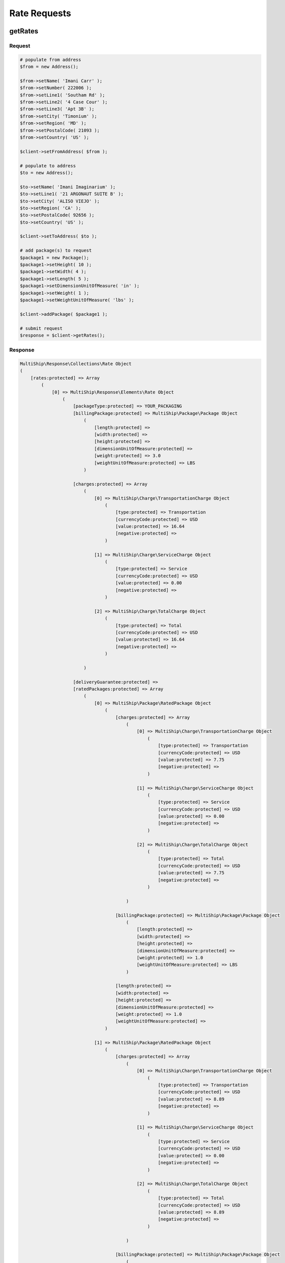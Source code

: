 .. index::
   single: Rate Requests

Rate Requests
=============

getRates
--------

Request
~~~~~~~

.. code-block:: php

    # populate from address
    $from = new Address();

    $from->setName( 'Imani Carr' );
    $from->setNumber( 222006 );
    $from->setLine1( 'Southam Rd' );
    $from->setLine2( '4 Case Cour' );
    $from->setLine3( 'Apt 3B' );
    $from->setCity( 'Timonium' );
    $from->setRegion( 'MD' );
    $from->setPostalCode( 21093 );
    $from->setCountry( 'US' );

    $client->setFromAddress( $from );

    # populate to address
    $to = new Address();

    $to->setName( 'Imani Imaginarium' );
    $to->setLine1( '21 ARGONAUT SUITE B' );
    $to->setCity( 'ALISO VIEJO' );
    $to->setRegion( 'CA' );
    $to->setPostalCode( 92656 );
    $to->setCountry( 'US' );

    $client->setToAddress( $to );

    # add package(s) to request
    $package1 = new Package();
    $package1->setHeight( 10 );
    $package1->setWidth( 4 );
    $package1->setLength( 5 );
    $package1->setDimensionUnitOfMeasure( 'in' );
    $package1->setWeight( 1 );
    $package1->setWeightUnitOfMeasure( 'lbs' );

    $client->addPackage( $package1 );

    # submit request
    $response = $client->getRates();


Response
~~~~~~~~

.. code-block:: php

    MultiShip\Response\Collections\Rate Object
    (
        [rates:protected] => Array
            (
                [0] => MultiShip\Response\Elements\Rate Object
                    (
                        [packageType:protected] => YOUR_PACKAGING
                        [billingPackage:protected] => MultiShip\Package\Package Object
                            (
                                [length:protected] =>
                                [width:protected] =>
                                [height:protected] =>
                                [dimensionUnitOfMeasure:protected] =>
                                [weight:protected] => 3.0
                                [weightUnitOfMeasure:protected] => LBS
                            )

                        [charges:protected] => Array
                            (
                                [0] => MultiShip\Charge\TransportationCharge Object
                                    (
                                        [type:protected] => Transportation
                                        [currencyCode:protected] => USD
                                        [value:protected] => 16.64
                                        [negative:protected] =>
                                    )

                                [1] => MultiShip\Charge\ServiceCharge Object
                                    (
                                        [type:protected] => Service
                                        [currencyCode:protected] => USD
                                        [value:protected] => 0.00
                                        [negative:protected] =>
                                    )

                                [2] => MultiShip\Charge\TotalCharge Object
                                    (
                                        [type:protected] => Total
                                        [currencyCode:protected] => USD
                                        [value:protected] => 16.64
                                        [negative:protected] =>
                                    )

                            )

                        [deliveryGuarantee:protected] =>
                        [ratedPackages:protected] => Array
                            (
                                [0] => MultiShip\Package\RatedPackage Object
                                    (
                                        [charges:protected] => Array
                                            (
                                                [0] => MultiShip\Charge\TransportationCharge Object
                                                    (
                                                        [type:protected] => Transportation
                                                        [currencyCode:protected] => USD
                                                        [value:protected] => 7.75
                                                        [negative:protected] =>
                                                    )

                                                [1] => MultiShip\Charge\ServiceCharge Object
                                                    (
                                                        [type:protected] => Service
                                                        [currencyCode:protected] => USD
                                                        [value:protected] => 0.00
                                                        [negative:protected] =>
                                                    )

                                                [2] => MultiShip\Charge\TotalCharge Object
                                                    (
                                                        [type:protected] => Total
                                                        [currencyCode:protected] => USD
                                                        [value:protected] => 7.75
                                                        [negative:protected] =>
                                                    )

                                            )

                                        [billingPackage:protected] => MultiShip\Package\Package Object
                                            (
                                                [length:protected] =>
                                                [width:protected] =>
                                                [height:protected] =>
                                                [dimensionUnitOfMeasure:protected] =>
                                                [weight:protected] => 1.0
                                                [weightUnitOfMeasure:protected] => LBS
                                            )

                                        [length:protected] =>
                                        [width:protected] =>
                                        [height:protected] =>
                                        [dimensionUnitOfMeasure:protected] =>
                                        [weight:protected] => 1.0
                                        [weightUnitOfMeasure:protected] =>
                                    )

                                [1] => MultiShip\Package\RatedPackage Object
                                    (
                                        [charges:protected] => Array
                                            (
                                                [0] => MultiShip\Charge\TransportationCharge Object
                                                    (
                                                        [type:protected] => Transportation
                                                        [currencyCode:protected] => USD
                                                        [value:protected] => 8.89
                                                        [negative:protected] =>
                                                    )

                                                [1] => MultiShip\Charge\ServiceCharge Object
                                                    (
                                                        [type:protected] => Service
                                                        [currencyCode:protected] => USD
                                                        [value:protected] => 0.00
                                                        [negative:protected] =>
                                                    )

                                                [2] => MultiShip\Charge\TotalCharge Object
                                                    (
                                                        [type:protected] => Total
                                                        [currencyCode:protected] => USD
                                                        [value:protected] => 8.89
                                                        [negative:protected] =>
                                                    )

                                            )

                                        [billingPackage:protected] => MultiShip\Package\Package Object
                                            (
                                                [length:protected] =>
                                                [width:protected] =>
                                                [height:protected] =>
                                                [dimensionUnitOfMeasure:protected] =>
                                                [weight:protected] => 2.0
                                                [weightUnitOfMeasure:protected] => LBS
                                            )

                                        [length:protected] =>
                                        [width:protected] =>
                                        [height:protected] =>
                                        [dimensionUnitOfMeasure:protected] =>
                                        [weight:protected] => 2.0
                                        [weightUnitOfMeasure:protected] =>
                                    )

                            )

                        [notes:protected] => Array
                            (
                                [0] => MultiShip\Response\Elements\Note Object
                                    (
                                        [id:protected] =>
                                        [code:protected] => 110971
                                        [description:protected] => Your invoice may vary from the displayed reference rates
                                    )

                                [1] => MultiShip\Response\Elements\Note Object
                                    (
                                        [id:protected] =>
                                        [code:protected] => 110920
                                        [description:protected] => Ship To Address Classification is changed from Residential to Commercial
                                    )

                            )

                        [carrierCode:protected] => Ups
                        [serviceCode:protected] => 03
                        [serviceDescription:protected] =>
                        [total:protected] => MultiShip\Charge\TotalCharge Object
                            (
                                [type:protected] => Total
                                [currencyCode:protected] => USD
                                [value:protected] => 16.64
                                [negative:protected] =>
                            )

                    )
            )

        [notes:protected] =>
        [statusCode:protected] =>
        [statusDescription:protected] =>
        [count:protected] => 1
    )


getSimpleRates
--------------

Request
~~~~~~~

.. code-block:: php

    # populate from address
    $from = new Address();

    $from->setName( 'Imani Carr' );
    $from->setNumber( 222006 );
    $from->setLine1( 'Southam Rd' );
    $from->setLine2( '4 Case Cour' );
    $from->setLine3( 'Apt 3B' );
    $from->setCity( 'Timonium' );
    $from->setRegion( 'MD' );
    $from->setPostalCode( 21093 );
    $from->setCountry( 'US' );

    $client->setFromAddress( $from );

    # populate to address
    $to = new Address();

    $to->setName( 'Imani Imaginarium' );
    $to->setLine1( '21 ARGONAUT SUITE B' );
    $to->setCity( 'ALISO VIEJO' );
    $to->setRegion( 'CA' );
    $to->setPostalCode( 92656 );
    $to->setCountry( 'US' );

    $client->setToAddress( $to );

    # add package(s) to request
    $package1 = new Package();
    $package1->setHeight( 10 );
    $package1->setWidth( 4 );
    $package1->setLength( 5 );
    $package1->setDimensionUnitOfMeasure( 'in' );
    $package1->setWeight( 1 );
    $package1->setWeightUnitOfMeasure( 'lbs' );

    $client->addPackage( $package1 );

    # submit request
    $response = $client->getSimpleRates();

Response
~~~~~~~~

.. code-block:: php

    MultiShip\Response\Collections\Rate Object
    (
        [rates:protected] => Array
            (
                [0] => MultiShip\Response\Elements\SimpleRate Object
                    (
                        [carrierCode:protected] => Ups
                        [serviceCode:protected] => 03
                        [serviceDescription:protected] =>
                        [total:protected] => MultiShip\Charge\TotalCharge Object
                            (
                                [type:protected] => Total
                                [currencyCode:protected] => USD
                                [value:protected] => 16.64
                                [negative:protected] =>
                            )

                    )

                [1] => MultiShip\Response\Elements\SimpleRate Object
                    (
                        [carrierCode:protected] => Ups
                        [serviceCode:protected] => 12
                        [serviceDescription:protected] =>
                        [total:protected] => MultiShip\Charge\TotalCharge Object
                            (
                                [type:protected] => Total
                                [currencyCode:protected] => USD
                                [value:protected] => 40.34
                                [negative:protected] =>
                            )

                    )

            )

        [notes:protected] =>
        [statusCode:protected] =>
        [statusDescription:protected] =>
        [count:protected] => 2
    )
